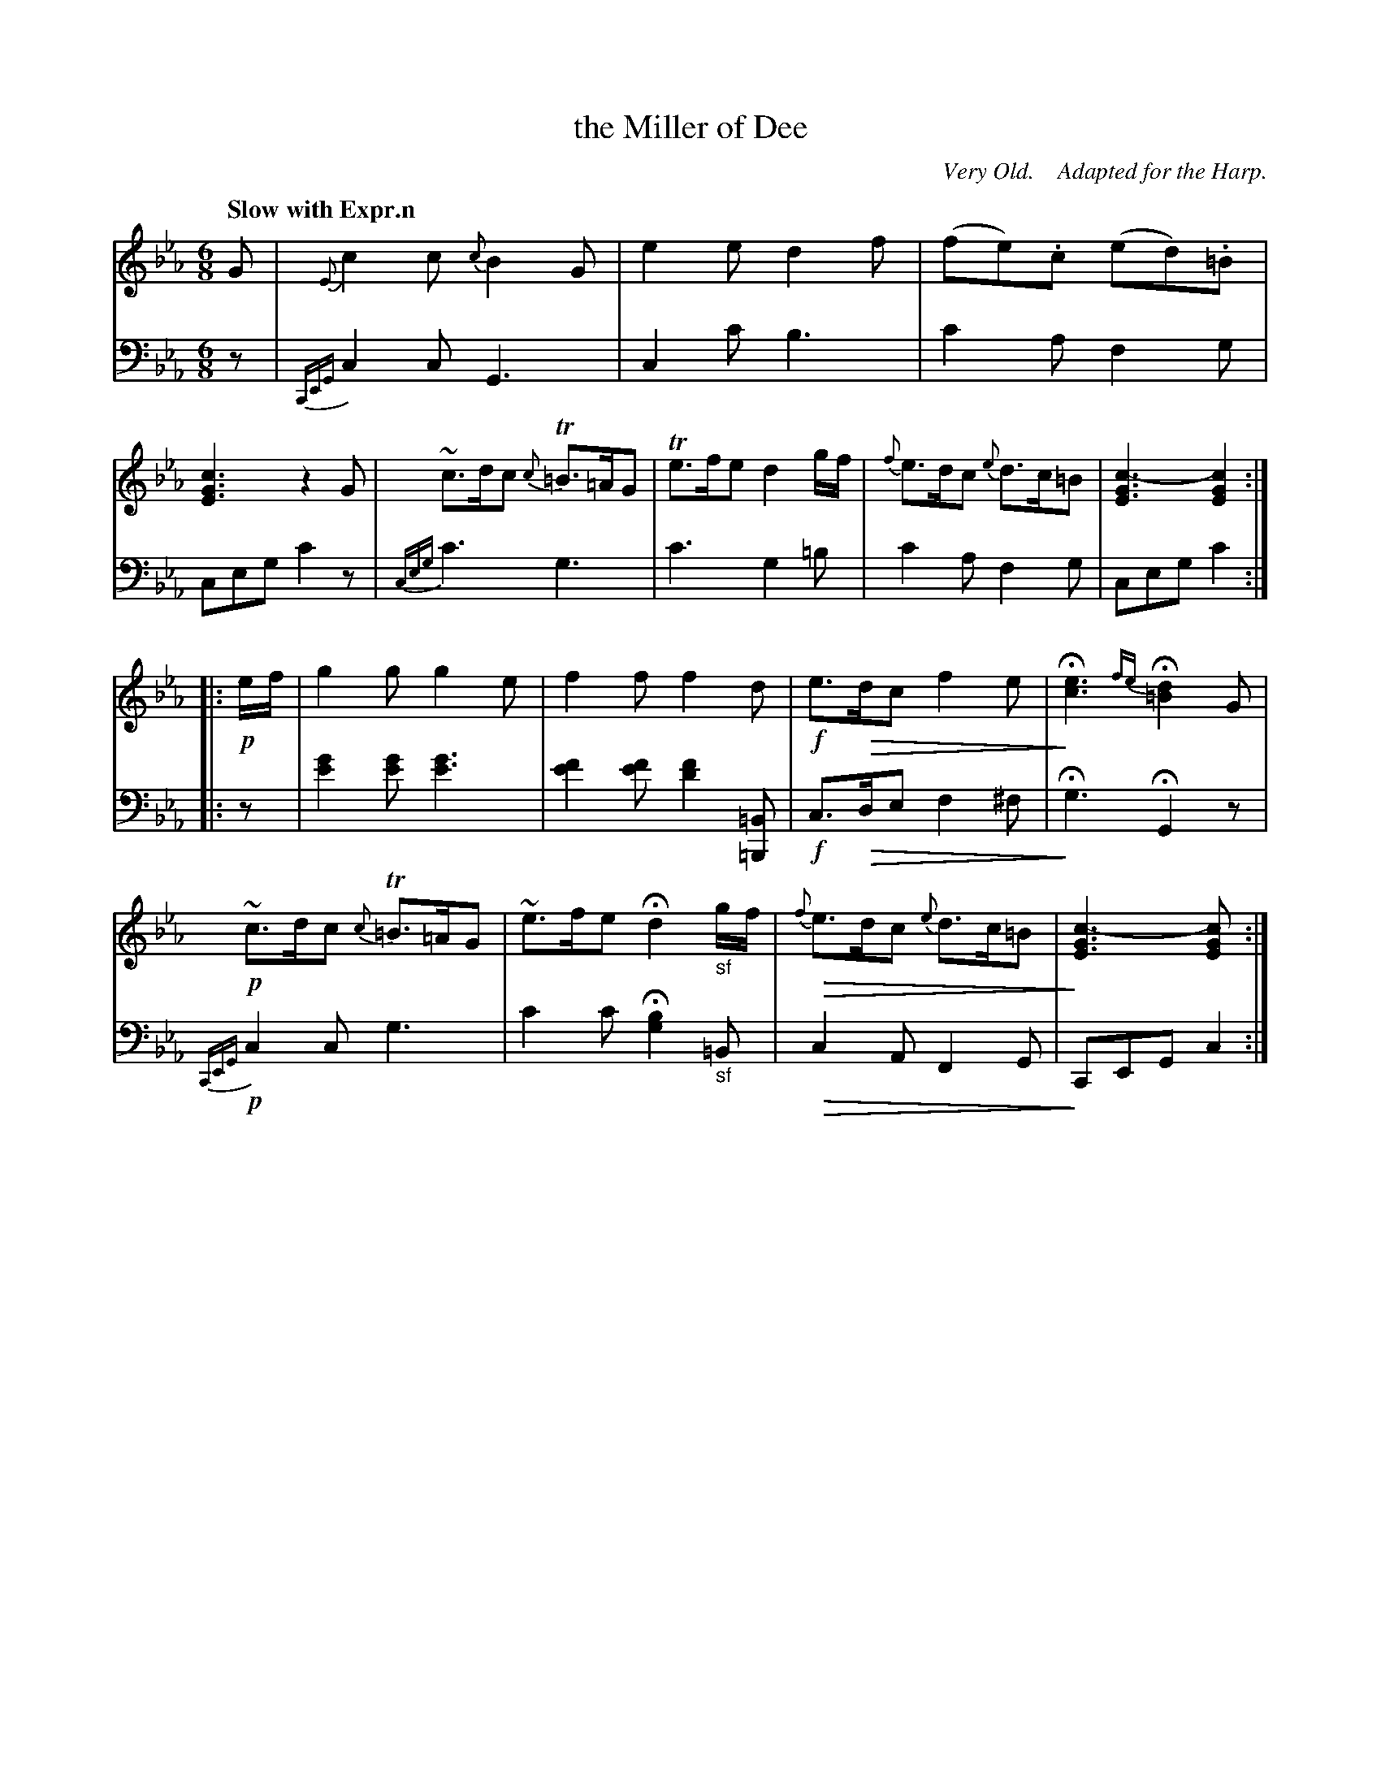 X: 3081
T: the Miller of Dee
O:  Very Old.    Adapted for the Harp.
%R: air, jig
N: This is version 2, for ABC software that understands diminuendo symbols.
U: Q=!diminuendo(!
U: q=!diminuendo)!
B: Niel Gow & Sons "Complete Repository" v.3 p.8 #1
Z: 2021 John Chambers <jc:trillian.mit.edu>
N: Missing :| at end of 1st part; they occur on the other endings, so it was added here.
N: The bass in 2nd part, bars 1&2 was printed on the treble staff; moved to the bass staff here.
M: 6/8
L: 1/8
Q: "Slow with Expr.n"
K: Cm
% - - - - - - - - - -
V: 1 staves=2
G |\
{E}c2c {c}B2G | e2e d2f | (fe).c (ed).=B | [c3G3E3] z2 G |\
~c>dc {c}T=B>=AG | Te>fe d2g/f/ | {f}e>dc {e}d>c=B| [c3-G3E3] [c2G2E2] :|
|: !p!e/f/ |\
g2g g2e | f2f f2d | !f!e>Qdc f2e | qH[e3c3] {fe}H[d2=B2]G |\
!p!~c>dc {c}T=B>=AG | ~e>fe Hd2 "_sf"g/f/ | Q{f}e>dc {e}d>c=B | q[c3-G3E3] [c2GE2] :|
% - - - - - - - - - -
V: 2 clef=bass middle=d
z |\
{CEG}c2c G3 | c2c' b3 | c'2a f2g | ceg c'2z |\
{ceg}c'3 g3 | c'3 g2=b | c'2a f2g | ceg c'2 :|
|: z |\
[g'2e'2][g'e'] [g'3e'3] | [f'2e'2][f'e'] [f'2d'2][=B=B,] | !f!c>Qde f2^f | qHg3 HG2z |\
!p!{CEG}c2c g3 | c'2c' H[g2b2]"_sf"=B | Qc2A F2G | qCEG c2 :|
